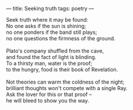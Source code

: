 :PROPERTIES:
:ID:       6A011FB2-2E15-41D5-869C-2F17D0EAA78D
:SLUG:     seeking-truth
:END:
---
title: Seeking truth
tags: poetry
---

#+BEGIN_VERSE
Seek truth where it may be found:
No one asks if the sun is shining;
no one ponders if the band still plays;
no one questions the firmness of the ground.

Plato's company shuffled from the cave,
and found the fact of light is blinding.
To a thirsty man, water is the proof;
to the hungry, food is their book of Revelation.

Not theories can warm the coldness of the night;
brilliant thoughts won't compete with a single Ray.
Ask the lover for this or that proof --
he will bleed to show you the way.
#+END_VERSE
